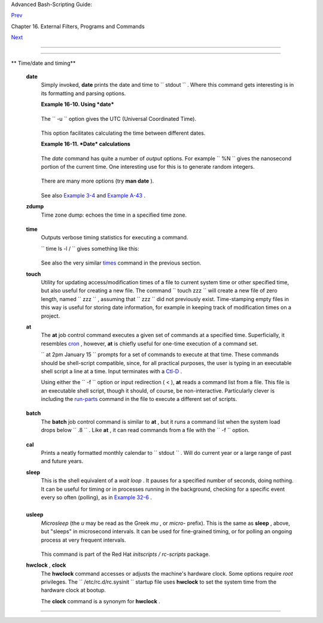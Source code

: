 .. raw:: html

   <div class="NAVHEADER">

.. raw:: html

   <table border="0" cellpadding="0" cellspacing="0" summary="Header navigation table" width="100%">

.. raw:: html

   <tr>

.. raw:: html

   <th align="center" colspan="3">

Advanced Bash-Scripting Guide:

.. raw:: html

   </th>

.. raw:: html

   </tr>

.. raw:: html

   <tr>

.. raw:: html

   <td align="left" valign="bottom" width="10%">

`Prev <moreadv.html>`__

.. raw:: html

   </td>

.. raw:: html

   <td align="center" valign="bottom" width="80%">

Chapter 16. External Filters, Programs and Commands

.. raw:: html

   </td>

.. raw:: html

   <td align="right" valign="bottom" width="10%">

`Next <textproc.html>`__

.. raw:: html

   </td>

.. raw:: html

   </tr>

.. raw:: html

   </table>

--------------

.. raw:: html

   </div>

.. raw:: html

   <div class="SECT1">

  16.3. Time / Date Commands
===========================

.. raw:: html

   <div class="VARIABLELIST">

** Time/date and timing**

 **date**
    Simply invoked, **date** prints the date and time to
    ``         stdout        `` . Where this command gets interesting is
    in its formatting and parsing options.

    .. raw:: html

       <div class="EXAMPLE">

    **Example 16-10. Using *date***

    +--------------------------+--------------------------+--------------------------+
    | .. code:: PROGRAMLISTING |
    |                          |
    |     #!/bin/bash          |
    |     # Exercising the 'da |
    | te' command              |
    |                          |
    |     echo "The number of  |
    | days since the year's be |
    | ginning is `date +%j`."  |
    |     # Needs a leading '+ |
    | ' to invoke formatting.  |
    |     # %j gives day of ye |
    | ar.                      |
    |                          |
    |     echo "The number of  |
    | seconds elapsed since 01 |
    | /01/1970 is `date +%s`." |
    |     #  %s yields number  |
    | of seconds since "UNIX e |
    | poch" began,             |
    |     #+ but how is this u |
    | seful?                   |
    |                          |
    |     prefix=temp          |
    |     suffix=$(date +%s)   |
    | # The "+%s" option to 'd |
    | ate' is GNU-specific.    |
    |     filename=$prefix.$su |
    | ffix                     |
    |     echo "Temporary file |
    | name = $filename"        |
    |     #  It's great for cr |
    | eating "unique and rando |
    | m" temp filenames,       |
    |     #+ even better than  |
    | using $$.                |
    |                          |
    |     # Read the 'date' ma |
    | n page for more formatti |
    | ng options.              |
    |                          |
    |     exit 0               |
                              
    +--------------------------+--------------------------+--------------------------+

    .. raw:: html

       </div>

    The ``         -u        `` option gives the UTC (Universal
    Coordinated Time).

    +--------------------------+--------------------------+--------------------------+
    | .. code:: SCREEN         |
    |                          |
    |     bash$ date           |
    |     Fri Mar 29 21:07:39  |
    | MST 2002                 |
    |                          |
    |                          |
    |                          |
    |     bash$ date -u        |
    |     Sat Mar 30 04:07:42  |
    | UTC 2002                 |
    |                          |
                              
    +--------------------------+--------------------------+--------------------------+

    This option facilitates calculating the time between different
    dates.

    .. raw:: html

       <div class="EXAMPLE">

    **Example 16-11. *Date* calculations**

    +--------------------------+--------------------------+--------------------------+
    | .. code:: PROGRAMLISTING |
    |                          |
    |     #!/bin/bash          |
    |     # date-calc.sh       |
    |     # Author: Nathan Cou |
    | lter                     |
    |     # Used in ABS Guide  |
    | with permission (thanks! |
    | ).                       |
    |                          |
    |     MPHR=60    # Minutes |
    |  per hour.               |
    |     HPD=24     # Hours p |
    | er day.                  |
    |                          |
    |     diff () {            |
    |             printf '%s'  |
    | $(( $(date -u -d"$TARGET |
    | " +%s) -                 |
    |                          |
    |     $(date -u -d"$CURREN |
    | T" +%s)))                |
    |     #                    |
    |     %d = day of month.   |
    |     }                    |
    |                          |
    |                          |
    |     CURRENT=$(date -u -d |
    |  '2007-09-01 17:30:24' ' |
    | +%F %T.%N %Z')           |
    |     TARGET=$(date -u -d' |
    | 2007-12-25 12:30:00' '+% |
    | F %T.%N %Z')             |
    |     # %F = full date, %T |
    |  = %H:%M:%S, %N = nanose |
    | conds, %Z = time zone.   |
    |                          |
    |     printf '\nIn 2007, % |
    | s ' \                    |
    |            "$(date -d"$C |
    | URRENT +                 |
    |             $(( $(diff)  |
    | /$MPHR /$MPHR /$HPD / 2  |
    | )) days" '+%d %B')"      |
    |     #       %B = name of |
    |  month                ^  |
    | halfway                  |
    |     printf 'was halfway  |
    | between %s ' "$(date -d" |
    | $CURRENT" '+%d %B')"     |
    |     printf 'and %s\n' "$ |
    | (date -d"$TARGET" '+%d % |
    | B')"                     |
    |                          |
    |     printf '\nOn %s at % |
    | s, there were\n' \       |
    |             $(date -u -d |
    | "$CURRENT" +%F) $(date - |
    | u -d"$CURRENT" +%T)      |
    |     DAYS=$(( $(diff) / $ |
    | MPHR / $MPHR / $HPD ))   |
    |     CURRENT=$(date -d"$C |
    | URRENT +$DAYS days" '+%F |
    |  %T.%N %Z')              |
    |     HOURS=$(( $(diff) /  |
    | $MPHR / $MPHR ))         |
    |     CURRENT=$(date -d"$C |
    | URRENT +$HOURS hours" '+ |
    | %F %T.%N %Z')            |
    |     MINUTES=$(( $(diff)  |
    | / $MPHR ))               |
    |     CURRENT=$(date -d"$C |
    | URRENT +$MINUTES minutes |
    | " '+%F %T.%N %Z')        |
    |     printf '%s days, %s  |
    | hours, ' "$DAYS" "$HOURS |
    | "                        |
    |     printf '%s minutes,  |
    | and %s seconds ' "$MINUT |
    | ES" "$(diff)"            |
    |     printf 'until Christ |
    | mas Dinner!\n\n'         |
    |                          |
    |     #  Exercise:         |
    |     #  --------          |
    |     #  Rewrite the diff  |
    | () function to accept pa |
    | ssed parameters,         |
    |     #+ rather than using |
    |  global variables.       |
                              
    +--------------------------+--------------------------+--------------------------+

    .. raw:: html

       </div>

    The *date* command has quite a number of *output* options. For
    example ``         %N        `` gives the nanosecond portion of the
    current time. One interesting use for this is to generate random
    integers.

    +--------------------------+--------------------------+--------------------------+
    | .. code:: PROGRAMLISTING |
    |                          |
    |     date +%N | sed -e 's |
    | /000$//' -e 's/^0//'     |
    |                ^^^^^^^^^ |
    | ^^^^^^^^^^^^^^^^^^^^     |
    |     #  Strip off leading |
    |  and trailing zeroes, if |
    |  present.                |
    |     #  Length of generat |
    | ed integer depends on    |
    |     #+ how many zeroes s |
    | tripped off.             |
    |                          |
    |     # 115281032          |
    |     # 63408725           |
    |     # 394504284          |
                              
    +--------------------------+--------------------------+--------------------------+

    There are many more options (try **man date** ).

    +--------------------------+--------------------------+--------------------------+
    | .. code:: PROGRAMLISTING |
    |                          |
    |     date +%j             |
    |     # Echoes day of the  |
    | year (days elapsed since |
    |  January 1).             |
    |                          |
    |     date +%k%M           |
    |     # Echoes hour and mi |
    | nute in 24-hour format,  |
    | as a single digit string |
    | .                        |
    |                          |
    |                          |
    |                          |
    |     # The 'TZ' parameter |
    |  permits overriding the  |
    | default time zone.       |
    |     date                 |
    |  # Mon Mar 28 21:42:16 M |
    | ST 2005                  |
    |     TZ=EST date          |
    |  # Mon Mar 28 23:42:16 E |
    | ST 2005                  |
    |     # Thanks, Frank Kann |
    | emann and Pete Sjoberg,  |
    | for the tip.             |
    |                          |
    |                          |
    |     SixDaysAgo=$(date -- |
    | date='6 days ago')       |
    |     OneMonthAgo=$(date - |
    | -date='1 month ago')  #  |
    | Four weeks back (not a m |
    | onth!)                   |
    |     OneYearAgo=$(date -- |
    | date='1 year ago')       |
                              
    +--------------------------+--------------------------+--------------------------+

    See also `Example 3-4 <special-chars.html#EX58>`__ and `Example
    A-43 <contributed-scripts.html#STOPWATCH>`__ .

 **zdump**
    Time zone dump: echoes the time in a specified time zone.

    +--------------------------+--------------------------+--------------------------+
    | .. code:: SCREEN         |
    |                          |
    |     bash$ zdump EST      |
    |     EST  Tue Sep 18 22:0 |
    | 9:22 2001 EST            |
    |                          |
                              
    +--------------------------+--------------------------+--------------------------+

 **time**
    Outputs verbose timing statistics for executing a command.

    ``                   time ls -l /                 `` gives something
    like this:

    +--------------------------+--------------------------+--------------------------+
    | .. code:: SCREEN         |
    |                          |
    |     real    0m0.067s     |
    |      user    0m0.004s    |
    |      sys     0m0.005s    |
                              
    +--------------------------+--------------------------+--------------------------+

    See also the very similar `times <x9644.html#TIMESREF>`__ command in
    the previous section.

    .. raw:: html

       <div class="NOTE">

    +--------------------------------------+--------------------------------------+
    | |Note|                               |
    | As of `version                       |
    | 2.0 <bashver2.html#BASH2REF>`__ of   |
    | Bash, **time** became a shell        |
    | reserved word, with slightly altered |
    | behavior in a pipeline.              |
    +--------------------------------------+--------------------------------------+

    .. raw:: html

       </div>

 **touch**
    Utility for updating access/modification times of a file to current
    system time or other specified time, but also useful for creating a
    new file. The command
    ``                   touch zzz                 `` will create a new
    file of zero length, named ``         zzz        `` , assuming that
    ``         zzz        `` did not previously exist. Time-stamping
    empty files in this way is useful for storing date information, for
    example in keeping track of modification times on a project.

    .. raw:: html

       <div class="NOTE">

    +--------------------------------------+--------------------------------------+
    | |Note|                               |
    | The **touch** command is equivalent  |
    | to                                   |
    | ``                           : >> ne |
    | wfile                         ``     |
    | or                                   |
    | ``                           >> newf |
    | ile                         ``       |
    | (for ordinary files).                |
    +--------------------------------------+--------------------------------------+

    .. raw:: html

       </div>

    .. raw:: html

       <div class="TIP">

    +--------------------------+--------------------------+--------------------------+
    | |Tip|                    |
    | Before doing a `cp       |
    | -u <basic.html#CPREF>`__ |
    | ( *copy/update* ), use   |
    | **touch** to update the  |
    | time stamp of files you  |
    | don't wish overwritten.  |
    |                          |
    | As an example, if the    |
    | directory                |
    | ``             /home/boz |
    | o/tax_audit            ` |
    | `                        |
    | contains the files       |
    | ``             spreadshe |
    | et-051606.data           |
    |   ``                     |
    | ,                        |
    | ``             spreadshe |
    | et-051706.data           |
    |   ``                     |
    | , and                    |
    | ``             spreadshe |
    | et-051806.data           |
    |   ``                     |
    | , then doing a **touch   |
    | spreadsheet\*.data**     |
    | will protect these files |
    | from being overwritten   |
    | by files with the same   |
    | names during a **cp -u   |
    | /home/bozo/financial\_in |
    | fo/spreadsheet\*data     |
    | /home/bozo/tax\_audit**  |
    | .                        |
    +--------------------------+--------------------------+--------------------------+

    .. raw:: html

       </div>

 **at**
    The **at** job control command executes a given set of commands at a
    specified time. Superficially, it resembles
    `cron <system.html#CRONREF>`__ , however, **at** is chiefly useful
    for one-time execution of a command set.

    ``                   at 2pm January 15                 `` prompts
    for a set of commands to execute at that time. These commands should
    be shell-script compatible, since, for all practical purposes, the
    user is typing in an executable shell script a line at a time. Input
    terminates with a `Ctl-D <special-chars.html#CTLDREF>`__ .

    Using either the ``         -f        `` option or input redirection
    ( < ), **at** reads a command list from a file. This file is an
    executable shell script, though it should, of course, be
    non-interactive. Particularly clever is including the
    `run-parts <extmisc.html#RUNPARTSREF>`__ command in the file to
    execute a different set of scripts.

    +--------------------------+--------------------------+--------------------------+
    | .. code:: SCREEN         |
    |                          |
    |     bash$ at 2:30 am Fri |
    | day < at-jobs.list       |
    |     job 2 at 2000-10-27  |
    | 02:30                    |
    |                          |
                              
    +--------------------------+--------------------------+--------------------------+

 **batch**
    The **batch** job control command is similar to **at** , but it runs
    a command list when the system load drops below
    ``         .8        `` . Like **at** , it can read commands from a
    file with the ``         -f        `` option.

    +--------------------------------------------------------------------------+
    | .. raw:: html                                                            |
    |                                                                          |
    |    <div class="SIDEBAR">                                                 |
    |                                                                          |
    | The concept of *batch processing* dates back to the era of mainframe     |
    | computers. It means running a set of commands without user intervention. |
    |                                                                          |
    | .. raw:: html                                                            |
    |                                                                          |
    |    </div>                                                                |
                                                                              
    +--------------------------------------------------------------------------+

 **cal**
    Prints a neatly formatted monthly calendar to
    ``         stdout        `` . Will do current year or a large range
    of past and future years.

 **sleep**
    This is the shell equivalent of a *wait loop* . It pauses for a
    specified number of seconds, doing nothing. It can be useful for
    timing or in processes running in the background, checking for a
    specific event every so often (polling), as in `Example
    32-6 <debugging.html#ONLINE>`__ .

    +--------------------------+--------------------------+--------------------------+
    | .. code:: PROGRAMLISTING |
    |                          |
    |     sleep 3     # Pauses |
    |  3 seconds.              |
                              
    +--------------------------+--------------------------+--------------------------+

    .. raw:: html

       <div class="NOTE">

    +--------------------------+--------------------------+--------------------------+
    | |Note|                   |
    | The **sleep** command    |
    | defaults to seconds, but |
    | minute, hours, or days   |
    | may also be specified.   |
    |                          |
    | +----------------------- |
    | ---+-------------------- |
    | ------+----------------- |
    | ---------+               |
    | | .. code:: PROGRAMLISTI |
    | NG |                     |
    | |                        |
    |    |                     |
    | |     sleep 3 h   # Paus |
    | es |                     |
    | |  3 hours!              |
    |    |                     |
    |                          |
    |                          |
    | +----------------------- |
    | ---+-------------------- |
    | ------+----------------- |
    | ---------+               |
                              
    +--------------------------+--------------------------+--------------------------+

    .. raw:: html

       </div>

    .. raw:: html

       <div class="NOTE">

    +--------------------------------------+--------------------------------------+
    | |Note|                               |
    | The `watch <system.html#WATCHREF>`__ |
    | command may be a better choice than  |
    | **sleep** for running commands at    |
    | timed intervals.                     |
    +--------------------------------------+--------------------------------------+

    .. raw:: html

       </div>

 **usleep**
    *Microsleep* (the *u* may be read as the Greek *mu* , or *micro-*
    prefix). This is the same as **sleep** , above, but "sleeps" in
    microsecond intervals. It can be used for fine-grained timing, or
    for polling an ongoing process at very frequent intervals.

    +--------------------------+--------------------------+--------------------------+
    | .. code:: PROGRAMLISTING |
    |                          |
    |     usleep 30     # Paus |
    | es 30 microseconds.      |
                              
    +--------------------------+--------------------------+--------------------------+

    This command is part of the Red Hat *initscripts / rc-scripts*
    package.

    .. raw:: html

       <div class="CAUTION">

    +--------------------------------------+--------------------------------------+
    | |Caution|                            |
    | The **usleep** command does not      |
    | provide particularly accurate        |
    | timing, and is therefore unsuitable  |
    | for critical timing loops.           |
    +--------------------------------------+--------------------------------------+

    .. raw:: html

       </div>

 **hwclock** , **clock**
    The **hwclock** command accesses or adjusts the machine's hardware
    clock. Some options require *root* privileges. The
    ``         /etc/rc.d/rc.sysinit        `` startup file uses
    **hwclock** to set the system time from the hardware clock at
    bootup.

    The **clock** command is a synonym for **hwclock** .

.. raw:: html

   </div>

.. raw:: html

   </div>

.. raw:: html

   <div class="NAVFOOTER">

--------------

+--------------------------+--------------------------+--------------------------+
| `Prev <moreadv.html>`__  | Complex Commands         |
| `Home <index.html>`__    | `Up <external.html>`__   |
| `Next <textproc.html>`__ | Text Processing Commands |
+--------------------------+--------------------------+--------------------------+

.. raw:: html

   </div>

.. |Note| image:: ../images/note.gif
.. |Tip| image:: ../images/tip.gif
.. |Caution| image:: ../images/caution.gif
